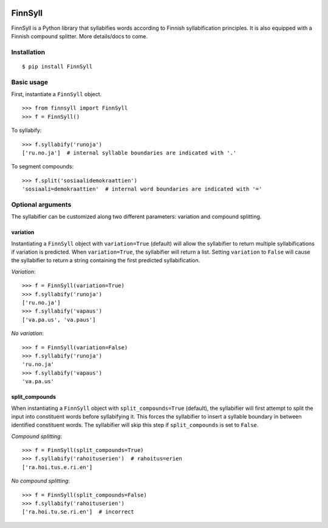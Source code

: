 .. image:: https://travis-ci.org/tsnaomi/finnsyll.svg?branch=master
    :target: https://travis-ci.org/tsnaomi/finnsyll

FinnSyll
********

FinnSyll is a Python library that syllabifies words according to Finnish syllabification principles.
It is also equipped with a Finnish compound splitter. 
More details/docs to come.

Installation
============
::

        $ pip install FinnSyll

Basic usage
===========

First, instantiate a ``FinnSyll`` object. ::

        >>> from finnsyll import FinnSyll
        >>> f = FinnSyll()

To syllabify: ::

        >>> f.syllabify('runoja')
        ['ru.no.ja']  # internal syllable boundaries are indicated with '.'

To segment compounds: ::

        >>> f.split('sosiaalidemokraattien')
        'sosiaali=demokraattien'  # internal word boundaries are indicated with '='

Optional arguments
==================

The syllabifier can be customized along two different parameters: variation and compound splitting.  

variation
---------

Instantiating a ``FinnSyll`` object with ``variation=True`` (default) will allow the syllabifier to return multiple syllabifications if variation is predicted. When ``variation=True``, the syllabifier will return a list. Setting ``variation`` to ``False`` will cause the syllabifier to return a string containing the first predicted syllabification. 

*Variation*: ::

        >>> f = FinnSyll(variation=True) 
        >>> f.syllabify('runoja')
        ['ru.no.ja']
        >>> f.syllabify('vapaus')
        ['va.pa.us', 'va.paus']

*No variation*: ::

        >>> f = FinnSyll(variation=False)
        >>> f.syllabify('runoja')
        'ru.no.ja'
        >>> f.syllabify('vapaus')
        'va.pa.us'

split_compounds
---------------

When instantiating a ``FinnSyll`` object with ``split_compounds=True`` (default), the syllabifier will first attempt to split the input into constituent words before syllabifying it. This forces the syllabifier to insert a syllable boundary in between identified constituent words. The syllabifier will skip this step if ``split_compounds`` is set to ``False``.

*Compound splitting*: ::

        >>> f = FinnSyll(split_compounds=True) 
        >>> f.syllabify('rahoituserien')  # rahoitus=erien
        ['ra.hoi.tus.e.ri.en']

*No compound splitting*: ::

        >>> f = FinnSyll(split_compounds=False) 
        >>> f.syllabify('rahoituserien')
        ['ra.hoi.tu.se.ri.en']  # incorrect  


